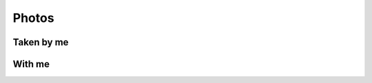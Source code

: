 ======
Photos
======

###########
Taken by me
###########
.. image:: IMG_20130503_060814.jpg
   :width: 100%
.. image:: DSC_0088.jpg
   :width: 100%
.. image:: Turgoyak_sunset.jpg
   :width: 100%
.. image:: Turgoyak_pano.jpg
   :width: 100%
.. image:: Rechnoy_Vokzal_sunset.jpg
   :width: 100%
.. image:: DSC_0162.jpg
   :width: 100%
.. image:: DSC_0217.jpg
   :width: 100%
.. image:: Stockholm_from_ferryboat.jpg
   :width: 100%
.. image:: Between_Helsinki_and_Stockholm.jpg
   :width: 100%
.. image:: Novye_Cheryomushki_sunset.jpg
   :width: 100%

#######
With me
#######
.. image:: DSC_0042.jpg
   :width: 100%
.. image:: 2014-12-20_18-25-52.jpg
   :width: 100%
.. image:: Patches_are_Welcome.jpg
   :width: 100%
.. .. image:: DSC_0010.jpg
   :width: 100%
.. .. image:: Me_with_Alex.jpg
   :width: 100%
